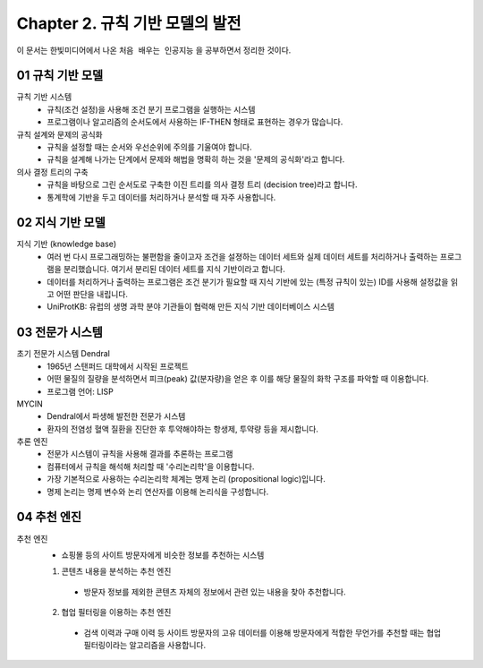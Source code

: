 .. _Chapter2:

***************************
Chapter 2. 규칙 기반 모델의 발전
***************************

이 문서는 한빛미디어에서 나온 ``처음 배우는 인공지능`` 을 공부하면서 정리한 것이다.

.. _01 규칙 기반 모델:
01 규칙 기반 모델
==============

규칙 기반 시스템
  - 규칙(조건 설정)을 사용해 조건 분기 프로그램을 실행하는 시스템
  - 프로그램이나 알고리즘의 순서도에서 사용하는 IF-THEN 형태로 표현하는 경우가 많습니다.

규칙 설계와 문제의 공식화
  - 규칙을 설정할 때는 순서와 우선순위에 주의를 기울여야 합니다.
  - 규칙을 설계해 나가는 단계에서 문제와 해법을 명확히 하는 것을 '문제의 공식화'라고 합니다.

의사 결정 트리의 구축
  - 규칙을 바탕으로 그린 순서도로 구축한 이진 트리를 의사 결정 트리 (decision tree)라고 합니다.
  - 통계학에 기반을 두고 데이터를 처리하거나 분석할 때 자주 사용합니다.

.. _02 지식 기반 모델:
02 지식 기반 모델
==============

지식 기반 (knowledge base)
  - 여러 번 다시 프로그래밍하는 불편함을 줄이고자 조건을 설졍하는 데이터 세트와 실제 데이터 세트를 처리하거나 출력하는 프로그램을 분리했습니다. 여기서 분리된 데이터 세트를 지식 기반이라고 합니다.
  - 데이터를 처리하거나 출력하는 프로그램은 조건 분기가 필요할 때 지식 기반에 있는 (특정 규칙이 있는) ID를 사용해 설정값을 읽고 어떤 판단을 내립니다.
  - UniProtKB: 유럽의 생명 과학 분야 기관들이 협력해 만든 지식 기반 데이터베이스 시스템


.. _03 전문가 시스템:
03 전문가 시스템
=============

초기 전문가 시스템 Dendral
  - 1965년 스탠퍼드 대학에서 시작된 프로젝트
  - 어떤 물질의 질량을 분석하면서 피크(peak) 값(분자량)을 얻은 후 이를 해당 물질의 화학 구조를 파악할 때 이용합니다.
  - 프로그램 언어: LISP

MYCIN
  - Dendral에서 파생해 발전한 전문가 시스템
  - 환자의 전염성 혈액 질환을 진단한 후 투약해야하는 항생제, 투약량 등을 제시합니다.

추론 엔진
  - 전문가 시스템이 규칙을 사용해 결과를 추론하는 프로그램
  - 컴퓨터에서 규칙을 해석해 처리할 때 '수리논리학'을 이용합니다.
  - 가장 기본적으로 사용하는 수리논리학 체계는 명제 논리 (propositional logic)입니다.
  - 명제 논리는 명제 변수와 논리 연산자를 이용해 논리식을 구성합니다.

.. _04 추천 엔진:
04 추천 엔진
==========

추천 엔진
  - 쇼핑몰 등의 사이트 방문자에게 비슷한 정보를 추천하는 시스템

  1. 콘텐츠 내용을 분석하는 추천 엔진
    - 방문자 정보를 제외한 콘텐츠 자체의 정보에서 관련 있는 내용을 찾아 추천합니다.
  2. 협업 필터링을 이용하는 추천 엔진
    - 검색 이력과 구매 이력 등 사이트 방문자의 고유 데이터를 이용해 방문자에게 적합한 무언가를 추천할 때는 협업 필터링이라는 알고리즘을 사용합니다.
